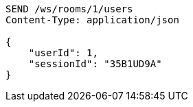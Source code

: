 [source,http,options="nowrap"]
----
SEND /ws/rooms/1/users
Content-Type: application/json

{
    "userId": 1,
    "sessionId": "35B1UD9A"
}
----

